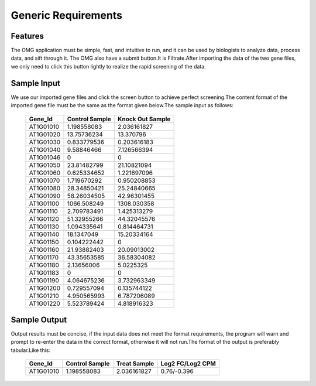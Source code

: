 Generic Requirements
=========

Features
----------------
The OMG application must be simple, fast, and intuitive to run, and it can be
used by biologists to analyze data, process data, and sift through it.
The OMG also have a submit button.It is Filtrate.After importing the data of 
the two gene files, we only need to click this button lightly to realize the 
rapid screening of the data.

Sample Input
----------------
We use our imported gene files and click the screen button to achieve perfect 
screening.The content format of the imported gene file must be the same as
the format given below.The sample input as follows:

   ===========  ================  ==================
     Gene_Id  	 Control Sample    Knock Out Sample
   ===========  ================  ==================
    AT1G01010     1.198558083	       2.036161827
    AT1G01020	    13.75736234	       13.370796 
    AT1G01030	    0.833779536	       0.203616183
    AT1G01040	    9.58846466	       7.126566394 
    AT1G01046	         0         	        0
    AT1G01050	    23.81482799	       21.10821094
    AT1G01060	    0.625334652        1.221697096
    AT1G01070	    1.719670292	       0.950208853
    AT1G01080	    28.34850421	       25.24840665
    AT1G01090	    58.26034505	       42.96301455
    AT1G01100	    1066.508249	       1308.030358
    AT1G01110	    2.709783491	       1.425313279
    AT1G01120	    51.32955266	       44.32045576
    AT1G01130	    1.094335641	       0.814464731
    AT1G01140	    18.1347049	       15.20334164
    AT1G01150	    0.104222442	            0
    AT1G01160	    21.93882403        20.09013002
    AT1G01170	    43.35653585	       36.58304082
    AT1G01180	    2.13656006	       5.0225325
    AT1G01183	         0	                0
    AT1G01190	    4.064675236	       3.732963349
    AT1G01200	    0.729557094	       0.135744122
    AT1G01210	    4.950565993	       6.787206089
    AT1G01220	    5.523789424	       4.818916323
   ===========  ================  ==================

Sample Output
----------------
Output results must be concise, if the input data does not meet the format 
requirements, the program will warn and prompt to re-enter the data in 
the correct format, otherwise it will not run.The format of the output is 
preferably tabular.Like this:

   ==========  ================  ================  ==================
    Gene_Id    Control Sample	    Treat Sample	   Log2 FC/Log2 CPM
   ==========  ================  ================  ==================
   AT1G01010	  1.198558083	      2.036161827        0.76/-0.396
   ==========  ================  ================  ==================